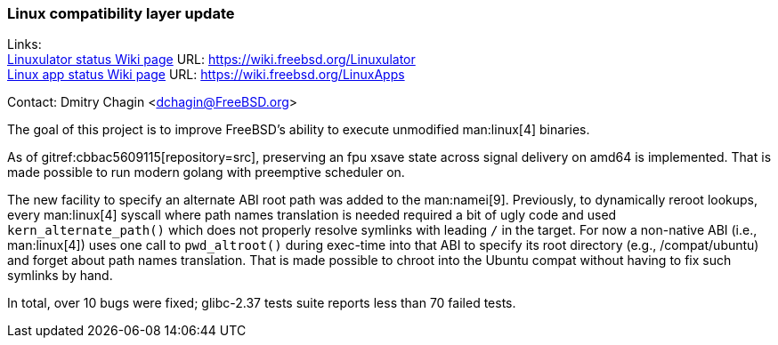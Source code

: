 === Linux compatibility layer update

Links: +
link:https://wiki.freebsd.org/Linuxulator[Linuxulator status Wiki page] URL: link:https://wiki.freebsd.org/Linuxulator[] +
link:https://wiki.freebsd.org/LinuxApps[Linux app status Wiki page] URL: link:https://wiki.freebsd.org/LinuxApps[]

Contact: Dmitry Chagin <dchagin@FreeBSD.org>

The goal of this project is to improve FreeBSD's ability to execute unmodified man:linux[4] binaries.

As of gitref:cbbac5609115[repository=src], preserving an fpu xsave state across signal delivery on amd64 is implemented.
That is made possible to run modern golang with preemptive scheduler on.

The new facility to specify an alternate ABI root path was added to the man:namei[9].
Previously, to dynamically reroot lookups, every man:linux[4] syscall where path names translation is needed required a bit of ugly code and used `kern_alternate_path()` which does not properly resolve symlinks with leading `/` in the target.
For now a non-native ABI (i.e., man:linux[4]) uses one call to `pwd_altroot()` during exec-time into that ABI to specify its root directory (e.g., [.filename]#/compat/ubuntu#) and forget about path names translation.
That is made possible to chroot into the Ubuntu compat without having to fix such symlinks by hand.

In total, over 10 bugs were fixed; glibc-2.37 tests suite reports less than 70 failed tests.
